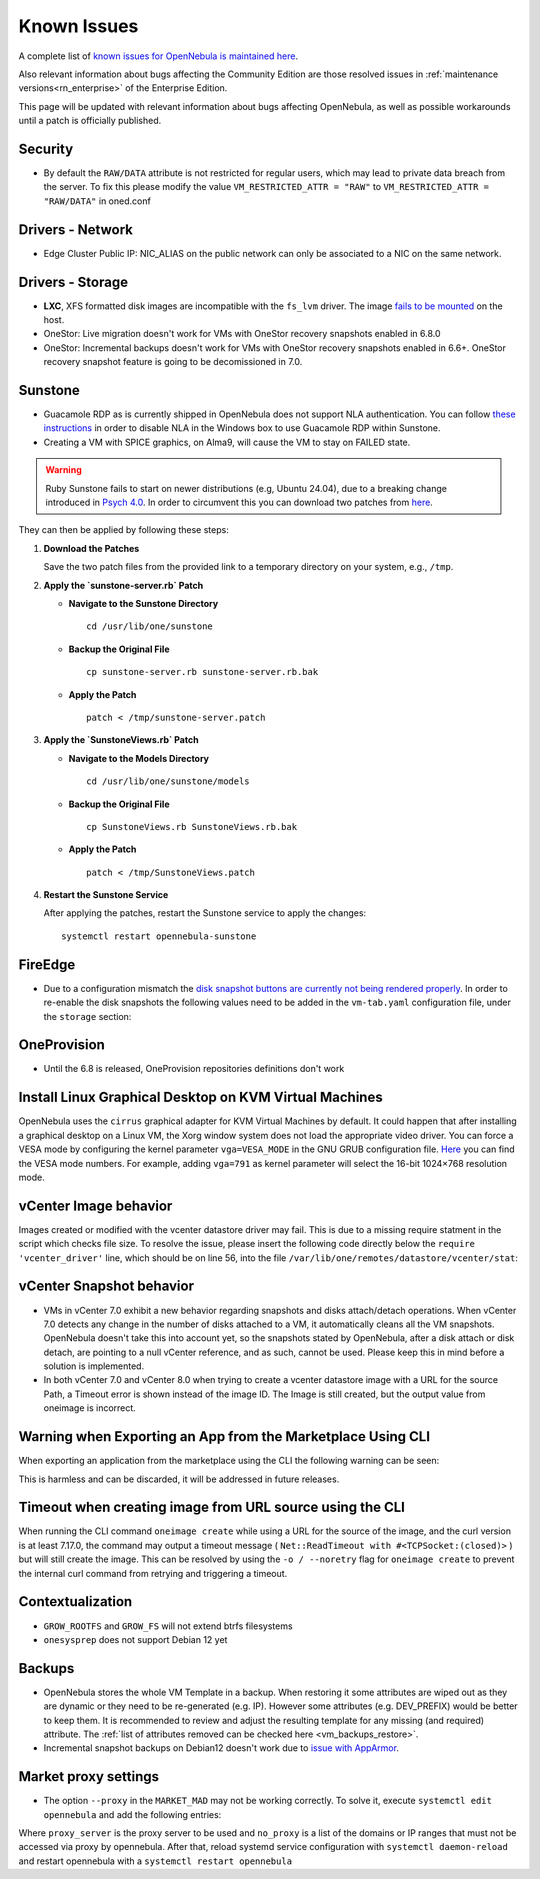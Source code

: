 .. _known_issues:

================================================================================
Known Issues
================================================================================

A complete list of `known issues for OpenNebula is maintained here <https://github.com/OpenNebula/one/issues?q=is%3Aopen+is%3Aissue+label%3A%22Type%3A+Bug%22+label%3A%22Status%3A+Accepted%22>`__.

Also relevant information about bugs affecting the Community Edition are those resolved issues in :ref:`maintenance versions<rn_enterprise>` of the Enterprise Edition.

This page will be updated with relevant information about bugs affecting OpenNebula, as well as possible workarounds until a patch is officially published.

Security
================================================================================
- By default the ``RAW/DATA`` attribute is not restricted for regular users, which may lead to private data breach from the server. To fix this please modify the value ``VM_RESTRICTED_ATTR = "RAW"`` to ``VM_RESTRICTED_ATTR = "RAW/DATA"`` in oned.conf

Drivers - Network
================================================================================

- Edge Cluster Public IP: NIC_ALIAS on the public network can only be associated to a NIC on the same network.

Drivers - Storage
================================================================================

- **LXC**, XFS formatted disk images are incompatible with the ``fs_lvm`` driver. The image `fails to be mounted <https://github.com/OpenNebula/one/issues/5802>`_ on the host.
- OneStor: Live migration doesn't work for VMs with OneStor recovery snapshots enabled in 6.8.0
- OneStor: Incremental backups doesn't work for VMs with OneStor recovery snapshots enabled in 6.6+. OneStor recovery snapshot feature is going to be decomissioned in 7.0.

Sunstone
================================================================================

- Guacamole RDP as is currently shipped in OpenNebula does not support NLA authentication. You can follow `these instructions <https://www.parallels.com/blogs/ras/disabling-network-level-authentication/>`__ in order to disable NLA in the Windows box to use Guacamole RDP within Sunstone.
- Creating a VM with SPICE graphics, on Alma9, will cause the VM to stay on FAILED state.

.. warning:: Ruby Sunstone fails to start on newer distributions (e.g, Ubuntu 24.04), due to a breaking change introduced in `Psych 4.0 <https://github.com/ruby/psych/releases/tag/v4.0.0>`_. In order to circumvent this you can download two patches from `here <https://bit.ly/one-68-rsunstone_patches>`__.


They can then be applied by following these steps:

1. **Download the Patches**

   Save the two patch files from the provided link to a temporary directory on your system, e.g., ``/tmp``.

2. **Apply the `sunstone-server.rb` Patch**

   - **Navigate to the Sunstone Directory**

     ::

       cd /usr/lib/one/sunstone

   - **Backup the Original File**

     ::

       cp sunstone-server.rb sunstone-server.rb.bak

   - **Apply the Patch**

     ::

       patch < /tmp/sunstone-server.patch

3. **Apply the `SunstoneViews.rb` Patch**

   - **Navigate to the Models Directory**

     ::

       cd /usr/lib/one/sunstone/models

   - **Backup the Original File**

     ::

       cp SunstoneViews.rb SunstoneViews.rb.bak

   - **Apply the Patch**

     ::

       patch < /tmp/SunstoneViews.patch

4. **Restart the Sunstone Service**

   After applying the patches, restart the Sunstone service to apply the changes:

   ::

     systemctl restart opennebula-sunstone


FireEdge
================================================================================

- Due to a configuration mismatch the `disk snapshot buttons are currently not being rendered properly <https://github.com/OpenNebula/one/issues/6486>`__. In order to re-enable the disk snapshots the following values need to be added in the ``vm-tab.yaml`` configuration file,
  under the ``storage`` section:

.. prompt:: text $ auto

    disk-snapshot-create: true
    disk-snapshot-rename: true
    disk-snapshot-revert: true
    disk-snapshot-delete: true

OneProvision
================================================================================
- Until the 6.8 is released, OneProvision repositories definitions don't work

Install Linux Graphical Desktop on KVM Virtual Machines
================================================================================

OpenNebula uses the ``cirrus`` graphical adapter for KVM Virtual Machines by default. It could happen that after installing a graphical desktop on a Linux VM, the Xorg window system does not load the appropriate video driver. You can force a VESA mode by configuring the kernel parameter ``vga=VESA_MODE`` in the GNU GRUB configuration file. `Here <https://en.wikipedia.org/wiki/VESA_BIOS_Extensions#Linux_video_mode_numbers/>`__ you can find the VESA mode numbers. For example, adding ``vga=791`` as kernel parameter will select the 16-bit 1024×768 resolution mode.

vCenter Image behavior
=================================

Images created or modified with the vcenter datastore driver may fail. This is due to a missing require statment in the script which checks file size.  To resolve the issue, please insert the following code directly below the ``require 'vcenter_driver'`` line, which should be on line 56, into the file ``/var/lib/one/remotes/datastore/vcenter/stat``:

.. prompt:: ruby $ auto

    require 'open3'

vCenter Snapshot behavior
=================================

- VMs in vCenter 7.0 exhibit a new behavior regarding snapshots and disks attach/detach operations. When vCenter 7.0 detects any change in the number of disks attached to a VM, it automatically cleans all the VM snapshots. OpenNebula doesn't take this into account yet, so the snapshots stated by OpenNebula, after a disk attach or disk detach, are pointing to a null vCenter reference, and as such, cannot be used. Please keep this in mind before a solution is implemented.
- In both vCenter 7.0 and vCenter 8.0 when trying to create a vcenter datastore image with a URL for the source Path, a Timeout error is shown instead of the image ID. The Image is still created, but the output value from oneimage is incorrect.

Warning when Exporting an App from the Marketplace Using CLI
================================================================================

When exporting an application from the marketplace using the CLI the following warning can be seen:

.. prompt:: bash $ auto

    /usr/lib/one/ruby/opennebula/xml_element.rb:124: warning: Passing a Node as the second parameter to Node.new is deprecated. Please pass a Document instead, or prefer an alternative constructor like Node#add_child. This will become an error in a future release of Nokogiri.

This is harmless and can be discarded, it will be addressed in future releases.

Timeout when creating image from URL source using the CLI
====================================================================

When running the CLI command ``oneimage create`` while using a URL for the source of the image, and the curl version is at least 7.17.0, the command may output a timeout message ( ``Net::ReadTimeout with #<TCPSocket:(closed)>`` ) but will still create the image. This can be resolved by using the ``-o / --noretry`` flag for ``oneimage create`` to prevent the internal curl command from retrying and triggering a timeout.


Contextualization
=================

- ``GROW_ROOTFS`` and ``GROW_FS`` will not extend btrfs filesystems
- ``onesysprep`` does not support Debian 12 yet

Backups
=============

- OpenNebula stores the whole VM Template in a backup. When restoring it some attributes are wiped out as they are dynamic or they need to be re-generated (e.g. IP). However some attributes (e.g. DEV_PREFIX) would be better to keep them. It is recommended to review and adjust the resulting template for any missing (and required) attribute. The :ref:`list of attributes removed can be checked here <vm_backups_restore>`.

- Incremental snapshot backups on Debian12 doesn't work due to `issue with AppArmor <https://github.com/OpenNebula/one/issues/6565>`_.

Market proxy settings
================================================================================

- The option ``--proxy`` in the ``MARKET_MAD`` may not be working correctly. To solve it, execute ``systemctl edit opennebula`` and add the following entries:

.. prompt:: bash $ auto

  [Service]
  Environment="http_proxy=http://proxy_server"
  Environment="https_proxy=http://proxy_server"
  Environment="no_proxy=domain1,domain2"

Where ``proxy_server`` is the proxy server to be used and ``no_proxy`` is a list of the domains or IP ranges that must not be accessed via proxy by opennebula. After that, reload systemd service configuration with ``systemctl daemon-reload`` and restart opennebula with a ``systemctl restart opennebula``
